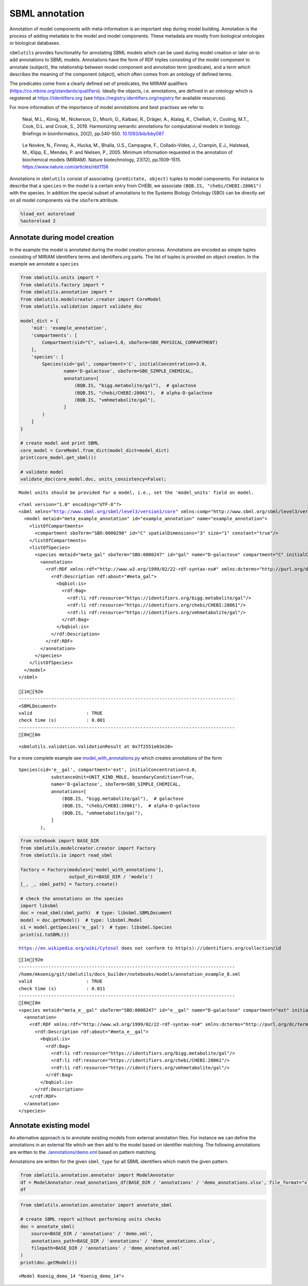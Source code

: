 SBML annotation
===============

Annotation of model components with meta-information is an important
step during model building. Annotation is the process of adding metadata
to the model and model components. These metadata are mostly from
biological ontologies or biological databases.

``sbmlutils`` provides functionality for annotating SBML models which
can be used during model creation or later on to add annotations to SBML
models. Annotations have the form of RDF triples consisting of the model
component to annotate (subject), the relationship between model
component and annotation term (predicate), and a term which describes
the meaning of the component (object), which often comes from an
ontology of defined terms.

The predicates come from a clearly defined set of predicates, the MIRIAM
qualifiers (https://co.mbine.org/standards/qualifiers). Ideally the
objects, i.e. annotations, are defined in an ontology which is
registered at https://identifiers.org (see
https://registry.identifiers.org/registry for available resources).

For more information of the importance of model annotations and best
practises we refer to

   Neal, M.L., König, M., Nickerson, D., Mısırlı, G., Kalbasi, R.,
   Dräger, A., Atalag, K., Chelliah, V., Cooling, M.T., Cook, D.L. and
   Crook, S., 2019. Harmonizing semantic annotations for computational
   models in biology. Briefings in bioinformatics, 20(2), pp.540-550.
   `10.1093/bib/bby087 <https://doi.org/10.1093/bib/bby087>`__

..

   Le Novère, N., Finney, A., Hucka, M., Bhalla, U.S., Campagne, F.,
   Collado-Vides, J., Crampin, E.J., Halstead, M., Klipp, E., Mendes, P.
   and Nielsen, P., 2005. Minimum information requested in the
   annotation of biochemical models (MIRIAM). Nature biotechnology,
   23(12), pp.1509-1515. https://www.nature.com/articles/nbt1156

Annotations in ``sbmlutils`` consist of associating
``(predictate, object)`` tuples to model components. For instance to
describe that a ``species`` in the model is a certain entry from CHEBI,
we associate ``(BQB.IS, "chebi/CHEBI:28061")`` with the species. In
addition the special subset of annotations to the Systems Biology
Ontology (SBO) can be directly set on all model components via the
``sboTerm`` attribute.

.. code:: ipython3

    %load_ext autoreload
    %autoreload 2

Annotate during model creation
~~~~~~~~~~~~~~~~~~~~~~~~~~~~~~

In the example the model is annotated during the model creation process.
Annotations are encoded as simple tuples consisting of MIRIAM
identifiers terms and identifiers.org parts. The list of tuples is
provided on object creation. In the example we annotate a ``species``

.. code:: ipython3

    from sbmlutils.units import *
    from sbmlutils.factory import *
    from sbmlutils.annotation import *
    from sbmlutils.modelcreator.creator import CoreModel
    from sbmlutils.validation import validate_doc
    
    model_dict = {
        'mid': 'example_annotation',
        'compartments': [
            Compartment(sid="C", value=1.0, sboTerm=SBO_PHYSICAL_COMPARTMENT)
        ],
        'species': [
            Species(sid='gal', compartment='C', initialConcentration=3.0,
                    name='D-galactose', sboTerm=SBO_SIMPLE_CHEMICAL,
                    annotations=[
                        (BQB.IS, "bigg.metabolite/gal"),  # galactose
                        (BQB.IS, "chebi/CHEBI:28061"),  # alpha-D-galactose
                        (BQB.IS, "vmhmetabolite/gal"),
                    ]
            )
        ]
    }
    
    # create model and print SBML
    core_model = CoreModel.from_dict(model_dict=model_dict)
    print(core_model.get_sbml())
    
    # validate model
    validate_doc(core_model.doc, units_consistency=False);


.. parsed-literal::

    Model units should be provided for a model, i.e., set the 'model_units' field on model.


.. parsed-literal::

    <?xml version="1.0" encoding="UTF-8"?>
    <sbml xmlns="http://www.sbml.org/sbml/level3/version1/core" xmlns:comp="http://www.sbml.org/sbml/level3/version1/comp/version1" level="3" version="1" comp:required="true">
      <model metaid="meta_example_annotation" id="example_annotation" name="example_annotation">
        <listOfCompartments>
          <compartment sboTerm="SBO:0000290" id="C" spatialDimensions="3" size="1" constant="true"/>
        </listOfCompartments>
        <listOfSpecies>
          <species metaid="meta_gal" sboTerm="SBO:0000247" id="gal" name="D-galactose" compartment="C" initialConcentration="3" hasOnlySubstanceUnits="false" boundaryCondition="false" constant="false">
            <annotation>
              <rdf:RDF xmlns:rdf="http://www.w3.org/1999/02/22-rdf-syntax-ns#" xmlns:dcterms="http://purl.org/dc/terms/" xmlns:vCard="http://www.w3.org/2001/vcard-rdf/3.0#" xmlns:vCard4="http://www.w3.org/2006/vcard/ns#" xmlns:bqbiol="http://biomodels.net/biology-qualifiers/" xmlns:bqmodel="http://biomodels.net/model-qualifiers/">
                <rdf:Description rdf:about="#meta_gal">
                  <bqbiol:is>
                    <rdf:Bag>
                      <rdf:li rdf:resource="https://identifiers.org/bigg.metabolite/gal"/>
                      <rdf:li rdf:resource="https://identifiers.org/chebi/CHEBI:28061"/>
                      <rdf:li rdf:resource="https://identifiers.org/vmhmetabolite/gal"/>
                    </rdf:Bag>
                  </bqbiol:is>
                </rdf:Description>
              </rdf:RDF>
            </annotation>
          </species>
        </listOfSpecies>
      </model>
    </sbml>
    
    [1m[92m
    --------------------------------------------------------------------------------
    <SBMLDocument>
    valid                    : TRUE
    check time (s)           : 0.001
    --------------------------------------------------------------------------------
    [0m[0m




.. parsed-literal::

    <sbmlutils.validation.ValidationResult at 0x7f2551e03e20>



For a more complete example see
`model_with_annotations.py <./model_with_annotations.py>`__ which
creates annotations of the form

::

       Species(sid='e__gal', compartment='ext', initialConcentration=3.0,
                   substanceUnit=UNIT_KIND_MOLE, boundaryCondition=True,
                   name='D-galactose', sboTerm=SBO_SIMPLE_CHEMICAL,
                   annotations=[
                       (BQB.IS, "bigg.metabolite/gal"),  # galactose
                       (BQB.IS, "chebi/CHEBI:28061"),  # alpha-D-galactose
                       (BQB.IS, "vmhmetabolite/gal"),
                   ]
               ),

.. code:: ipython3

    from notebook import BASE_DIR
    from sbmlutils.modelcreator.creator import Factory
    from sbmlutils.io import read_sbml
    
    factory = Factory(modules=['model_with_annotations'],
                      output_dir=BASE_DIR / 'models')
    [_, _, sbml_path] = factory.create()
    
    # check the annotations on the species
    import libsbml
    doc = read_sbml(sbml_path)  # type: libsbml.SBMLDocument
    model = doc.getModel()  # type: libsbml.Model
    s1 = model.getSpecies('e__gal')  # type: libsbml.Species
    print(s1.toSBML())


.. parsed-literal::

    https://en.wikipedia.org/wiki/Cytosol does not conform to http(s)://identifiers.org/collection/id


.. parsed-literal::

    [1m[92m
    --------------------------------------------------------------------------------
    /home/mkoenig/git/sbmlutils/docs_builder/notebooks/models/annotation_example_8.xml
    valid                    : TRUE
    check time (s)           : 0.011
    --------------------------------------------------------------------------------
    [0m[0m
    <species metaid="meta_e__gal" sboTerm="SBO:0000247" id="e__gal" name="D-galactose" compartment="ext" initialConcentration="3" substanceUnits="mole" hasOnlySubstanceUnits="false" boundaryCondition="true" constant="false">
      <annotation>
        <rdf:RDF xmlns:rdf="http://www.w3.org/1999/02/22-rdf-syntax-ns#" xmlns:dcterms="http://purl.org/dc/terms/" xmlns:vCard="http://www.w3.org/2001/vcard-rdf/3.0#" xmlns:vCard4="http://www.w3.org/2006/vcard/ns#" xmlns:bqbiol="http://biomodels.net/biology-qualifiers/" xmlns:bqmodel="http://biomodels.net/model-qualifiers/">
          <rdf:Description rdf:about="#meta_e__gal">
            <bqbiol:is>
              <rdf:Bag>
                <rdf:li rdf:resource="https://identifiers.org/bigg.metabolite/gal"/>
                <rdf:li rdf:resource="https://identifiers.org/chebi/CHEBI:28061"/>
                <rdf:li rdf:resource="https://identifiers.org/vmhmetabolite/gal"/>
              </rdf:Bag>
            </bqbiol:is>
          </rdf:Description>
        </rdf:RDF>
      </annotation>
    </species>


Annotate existing model
~~~~~~~~~~~~~~~~~~~~~~~

An alternative approach is to annotate existing models from external
annotation files. For instance we can define the annotations in an
external file which we then add to the model based on identifier
matching. The following annotations are written to the
`./annotations/demo.xml <./annotations/demo.xml>`__ based on pattern
matching.

Annotations are written for the given ``sbml_type`` for all SBML
identifiers which match the given pattern.

.. code:: ipython3

    from sbmlutils.annotation.annotator import ModelAnnotator
    df = ModelAnnotator.read_annotations_df(BASE_DIR / 'annotations' / 'demo_annotations.xlsx', file_format="xlsx")
    df




.. raw:: html

    <div>
    <style scoped>
        .dataframe tbody tr th:only-of-type {
            vertical-align: middle;
        }
    
        .dataframe tbody tr th {
            vertical-align: top;
        }
    
        .dataframe thead th {
            text-align: right;
        }
    </style>
    <table border="1" class="dataframe">
      <thead>
        <tr style="text-align: right;">
          <th></th>
          <th>pattern</th>
          <th>sbml_type</th>
          <th>annotation_type</th>
          <th>qualifier</th>
          <th>resource</th>
          <th>name</th>
        </tr>
      </thead>
      <tbody>
        <tr>
          <th>0</th>
          <td>NaN</td>
          <td>document</td>
          <td>rdf</td>
          <td>BQM_IS</td>
          <td>sbo/SBO:0000293</td>
          <td>non-spatial continuous framework</td>
        </tr>
        <tr>
          <th>1</th>
          <td>^demo_\d+$</td>
          <td>model</td>
          <td>rdf</td>
          <td>BQM_IS</td>
          <td>go/GO:0008152</td>
          <td>metabolic process</td>
        </tr>
        <tr>
          <th>3</th>
          <td>e</td>
          <td>compartment</td>
          <td>rdf</td>
          <td>BQB_IS</td>
          <td>sbo/SBO:0000290</td>
          <td>physical compartment</td>
        </tr>
        <tr>
          <th>4</th>
          <td>e</td>
          <td>compartment</td>
          <td>rdf</td>
          <td>BQB_IS</td>
          <td>go/GO:0005615</td>
          <td>extracellular space</td>
        </tr>
        <tr>
          <th>5</th>
          <td>e</td>
          <td>compartment</td>
          <td>rdf</td>
          <td>BQB_IS</td>
          <td>fma/FMA:70022</td>
          <td>extracellular space</td>
        </tr>
        <tr>
          <th>7</th>
          <td>m</td>
          <td>compartment</td>
          <td>rdf</td>
          <td>BQB_IS</td>
          <td>sbo/SBO:0000290</td>
          <td>physical compartment</td>
        </tr>
        <tr>
          <th>8</th>
          <td>m</td>
          <td>compartment</td>
          <td>rdf</td>
          <td>BQB_IS</td>
          <td>go/GO:0005886</td>
          <td>plasma membrane</td>
        </tr>
        <tr>
          <th>9</th>
          <td>m</td>
          <td>compartment</td>
          <td>rdf</td>
          <td>BQB_IS</td>
          <td>fma/FMA:63841</td>
          <td>plasma membrane</td>
        </tr>
        <tr>
          <th>11</th>
          <td>c</td>
          <td>compartment</td>
          <td>rdf</td>
          <td>BQB_IS</td>
          <td>sbo/SBO:0000290</td>
          <td>physical compartment</td>
        </tr>
        <tr>
          <th>12</th>
          <td>c</td>
          <td>compartment</td>
          <td>rdf</td>
          <td>BQB_IS</td>
          <td>go/GO:0005623</td>
          <td>cell</td>
        </tr>
        <tr>
          <th>13</th>
          <td>c</td>
          <td>compartment</td>
          <td>rdf</td>
          <td>BQB_IS</td>
          <td>fma/FMA:68646</td>
          <td>cell</td>
        </tr>
        <tr>
          <th>15</th>
          <td>^Km_\w+$</td>
          <td>parameter</td>
          <td>rdf</td>
          <td>BQB_IS</td>
          <td>sbo/SBO:0000027</td>
          <td>Michaelis constant</td>
        </tr>
        <tr>
          <th>16</th>
          <td>^Keq_\w+$</td>
          <td>parameter</td>
          <td>rdf</td>
          <td>BQB_IS</td>
          <td>sbo/SBO:0000281</td>
          <td>equilibrium constant</td>
        </tr>
        <tr>
          <th>17</th>
          <td>^Vmax_\w+$</td>
          <td>parameter</td>
          <td>rdf</td>
          <td>BQB_IS</td>
          <td>sbo/SBO:0000186</td>
          <td>maximal velocity</td>
        </tr>
        <tr>
          <th>19</th>
          <td>^\w{1}__A$</td>
          <td>species</td>
          <td>rdf</td>
          <td>BQB_IS</td>
          <td>sbo/SBO:0000247</td>
          <td>simple chemical</td>
        </tr>
        <tr>
          <th>20</th>
          <td>^\w{1}__B$</td>
          <td>species</td>
          <td>rdf</td>
          <td>BQB_IS</td>
          <td>sbo/SBO:0000247</td>
          <td>simple chemical</td>
        </tr>
        <tr>
          <th>21</th>
          <td>^\w{1}__C$</td>
          <td>species</td>
          <td>rdf</td>
          <td>BQB_IS</td>
          <td>sbo/SBO:0000247</td>
          <td>simple chemical</td>
        </tr>
        <tr>
          <th>22</th>
          <td>^\w{1}__\w+$</td>
          <td>species</td>
          <td>formula</td>
          <td>NaN</td>
          <td>C6H12O6</td>
          <td>NaN</td>
        </tr>
        <tr>
          <th>23</th>
          <td>^\w{1}__\w+$</td>
          <td>species</td>
          <td>charge</td>
          <td>NaN</td>
          <td>0</td>
          <td>NaN</td>
        </tr>
        <tr>
          <th>24</th>
          <td>^b\w{1}$</td>
          <td>reaction</td>
          <td>rdf</td>
          <td>BQB_IS</td>
          <td>sbo/SBO:0000185</td>
          <td>transport reaction</td>
        </tr>
        <tr>
          <th>25</th>
          <td>^v\w{1}$</td>
          <td>reaction</td>
          <td>rdf</td>
          <td>BQB_IS</td>
          <td>sbo/SBO:0000176</td>
          <td>biochemical reaction</td>
        </tr>
      </tbody>
    </table>
    </div>



.. code:: ipython3

    from sbmlutils.annotation.annotator import annotate_sbml
    
    # create SBML report without performing units checks
    doc = annotate_sbml(
        source=BASE_DIR / 'annotations' / 'demo.xml', 
        annotations_path=BASE_DIR / 'annotations' / 'demo_annotations.xlsx', 
        filepath=BASE_DIR / 'annotations' / 'demo_annotated.xml'
    )
    print(doc.getModel())


.. parsed-literal::

    <Model Koenig_demo_14 "Koenig_demo_14">


